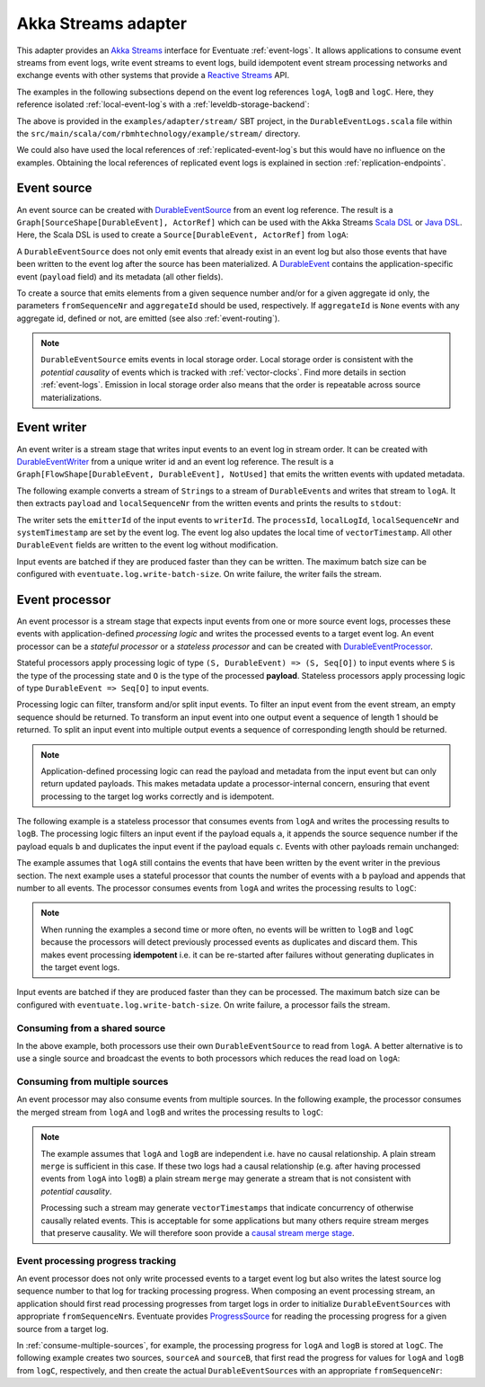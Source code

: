 .. _akka-streams-adapter:

Akka Streams adapter
--------------------

This adapter provides an `Akka Streams`_ interface for Eventuate :ref:`event-logs`.
It allows applications to consume event streams from event logs, write event streams to event logs, build idempotent
event stream processing networks and exchange events with other systems that provide a `Reactive Streams`_ API.

The examples in the following subsections depend on the event log references ``logA``, ``logB`` and ``logC``.
Here, they reference isolated :ref:`local-event-log`\ s with a :ref:`leveldb-storage-backend`:

.. includecode:: ../../../examples/adapter/stream/src/main/scala/com/rbmhtechnology/example/stream/DurableEventLogs.scala
   :snippet: durable-event-logs

The above is provided in the ``examples/adapter/stream/`` SBT project, in the ``DurableEventLogs.scala`` file within
the ``src/main/scala/com/rbmhtechnology/example/stream/`` directory.

We could also have used the local references of :ref:`replicated-event-log`\ s but this would have no influence on the examples.
Obtaining the local references of replicated event logs is explained in section :ref:`replication-endpoints`.

.. _event-source:

Event source
~~~~~~~~~~~~
An event source can be created with DurableEventSource_ from an event log reference.
The result is a ``Graph[SourceShape[DurableEvent], ActorRef]`` which can be used with the Akka Streams `Scala DSL`_ or `Java DSL`_.
Here, the Scala DSL is used to create a ``Source[DurableEvent, ActorRef]`` from ``logA``:

.. includecode:: ../../../examples/adapter/stream/src/main/scala/com/rbmhtechnology/example/stream/DurableEventSourceExample.scala
   :snippet: durable-event-source-1

A ``DurableEventSource`` does not only emit events that already exist in an event log but also those events that have
been written to the event log after the source has been materialized.
A DurableEvent_ contains the application-specific event (``payload`` field) and its metadata (all other fields).

To create a source that emits elements from a given sequence number and/or for a given aggregate id only,
the parameters ``fromSequenceNr`` and ``aggregateId`` should be used, respectively.
If ``aggregateId`` is ``None`` events with any aggregate id, defined or not, are emitted (see also :ref:`event-routing`).

.. includecode:: ../../../examples/adapter/stream/src/main/scala/com/rbmhtechnology/example/stream/DurableEventSourceExample.scala
   :snippet: durable-event-source-2

.. note::
   ``DurableEventSource`` emits events in local storage order.
   Local storage order is consistent with the *potential causality* of events which is tracked with :ref:`vector-clocks`.
   Find more details in section :ref:`event-logs`.
   Emission in local storage order also means that the order is repeatable across source materializations.

.. _event-writer:

Event writer
~~~~~~~~~~~~
An event writer is a stream stage that writes input events to an event log in stream order.
It can be created with DurableEventWriter_ from a unique writer id and an event log reference.
The result is a ``Graph[FlowShape[DurableEvent, DurableEvent], NotUsed]`` that emits the written events with updated metadata.

The following example converts a stream of ``String``\ s to a stream of ``DurableEvent``\ s and writes that stream to ``logA``.
It then extracts ``payload`` and ``localSequenceNr`` from the written events and prints the results to ``stdout``:

.. includecode:: ../../../examples/adapter/stream/src/main/scala/com/rbmhtechnology/example/stream/DurableEventWriterExample.scala
   :snippet: durable-event-writer

The writer sets the ``emitterId`` of the input events to ``writerId``.
The ``processId``, ``localLogId``, ``localSequenceNr`` and ``systemTimestamp`` are set by the event log.
The event log also updates the local time of ``vectorTimestamp``.
All other ``DurableEvent`` fields are written to the event log without modification.

Input events are batched if they are produced faster than they can be written.
The maximum batch size can be configured with ``eventuate.log.write-batch-size``.
On write failure, the writer fails the stream.

.. _event-processor:

Event processor
~~~~~~~~~~~~~~~
An event processor is a stream stage that expects input events from one or more source event logs, processes these events
with application-defined *processing logic* and writes the processed events to a target event log.
An event processor can be a *stateful processor* or a *stateless processor* and can be created with DurableEventProcessor_.

Stateful processors apply processing logic of type ``(S, DurableEvent) => (S, Seq[O])`` to input events where ``S`` is
the type of the processing state and ``O`` is the type of the processed **payload**. Stateless processors apply processing
logic of type ``DurableEvent => Seq[O]`` to input events.

Processing logic can filter, transform and/or split input events.
To filter an input event from the event stream, an empty sequence should be returned.
To transform an input event into one output event a sequence of length 1 should be returned.
To split an input event into multiple output events a sequence of corresponding length should be returned.

.. note::
   Application-defined processing logic can read the payload and metadata from the input event but can only return updated payloads.
   This makes metadata update a processor-internal concern, ensuring that event processing to the target log works correctly and is idempotent.

The following example is a stateless processor that consumes events from ``logA`` and writes the processing results to ``logB``.
The processing logic filters an input event if the payload equals ``a``, it appends the source sequence number if the
payload equals ``b`` and duplicates the input event if the payload equals ``c``.
Events with other payloads remain unchanged:

.. includecode:: ../../../examples/adapter/stream/src/main/scala/com/rbmhtechnology/example/stream/DurableEventProcessorExample.scala
   :snippet: durable-event-processor-stateless

The example assumes that ``logA`` still contains the events that have been written by the event writer in the previous section.
The next example uses a stateful processor that counts the number of events with a ``b`` payload and appends that number to all events.
The processor consumes events from ``logA`` and writes the processing results to ``logC``:

.. includecode:: ../../../examples/adapter/stream/src/main/scala/com/rbmhtechnology/example/stream/DurableEventProcessorExample.scala
   :snippet: durable-event-processor-stateful

.. note::
   When running the examples a second time or more often, no events will be written to ``logB`` and ``logC`` because the
   processors will detect previously processed events as duplicates and discard them.
   This makes event processing **idempotent** i.e. it can be re-started after failures without generating duplicates in the target event logs.

Input events are batched if they are produced faster than they can be processed.
The maximum batch size can be configured with ``eventuate.log.write-batch-size``.
On write failure, a processor fails the stream.

Consuming from a shared source
^^^^^^^^^^^^^^^^^^^^^^^^^^^^^^
In the above example, both processors use their own ``DurableEventSource`` to read from ``logA``.
A better alternative is to use a single source and broadcast the events to both processors which reduces the read load on ``logA``:

.. includecode:: ../../../examples/adapter/stream/src/main/scala/com/rbmhtechnology/example/stream/DurableEventProcessorExample.scala
   :snippet: durable-event-processor-shared-source

.. _consume-multiple-sources:

Consuming from multiple sources
^^^^^^^^^^^^^^^^^^^^^^^^^^^^^^^
An event processor may also consume events from multiple sources.
In the following example, the processor consumes the merged stream from ``logA`` and ``logB`` and writes the processing results to ``logC``:

.. includecode:: ../../../examples/adapter/stream/src/main/scala/com/rbmhtechnology/example/stream/DurableEventProcessorExample.scala
   :snippet: durable-event-processor-multiple-sources

.. note::
   The example assumes that ``logA`` and ``logB`` are independent i.e. have no causal relationship.
   A plain stream ``merge`` is sufficient in this case.
   If these two logs had a causal relationship (e.g. after having processed events from ``logA`` into ``logB``)
   a plain stream ``merge`` may generate a stream that is not consistent with *potential causality*.

   Processing such a stream may generate ``vectorTimestamps`` that indicate concurrency of otherwise causally related events.
   This is acceptable for some applications but many others require stream merges that preserve causality.
   We will therefore soon provide a `causal stream merge stage`_.

Event processing progress tracking
^^^^^^^^^^^^^^^^^^^^^^^^^^^^^^^^^^
An event processor does not only write processed events to a target event log but also writes the latest source log
sequence number to that log for tracking processing progress.
When composing an event processing stream, an application should first read processing progresses from target logs in
order to initialize ``DurableEventSource``\ s with appropriate ``fromSequenceNr``\ s.
Eventuate provides ProgressSource_ for reading the processing progress for a given source from a target log.

In :ref:`consume-multiple-sources`, for example, the processing progress for ``logA`` and ``logB`` is stored at ``logC``.
The following example creates two sources, ``sourceA`` and ``sourceB``, that first read the progress for values for
``logA`` and ``logB`` from ``logC``, respectively, and then create the actual ``DurableEventSource``\ s with an appropriate ``fromSequenceNr``:

.. includecode:: ../../../examples/adapter/stream/src/main/scala/com/rbmhtechnology/example/stream/ProgressSourceExample.scala
   :snippet: progress-source

.. _Akka Streams: http://doc.akka.io/docs/akka/2.4/scala/stream/index.html
.. _Reactive Streams: http://www.reactive-streams.org/

.. _Scala DSL: http://doc.akka.io/api/akka/2.4/#akka.stream.scaladsl.package
.. _Java DSL: http://doc.akka.io/api/akka/2.4/#akka.stream.javadsl.package

.. _DurableEvent: ../latest/api/index.html#com.rbmhtechnology.eventuate.DurableEvent
.. _DurableEventSource: ../latest/api/index.html#com.rbmhtechnology.eventuate.adapter.stream.DurableEventSource$
.. _DurableEventWriter: ../latest/api/index.html#com.rbmhtechnology.eventuate.adapter.stream.DurableEventWriter$
.. _DurableEventProcessor: ../latest/api/index.html#com.rbmhtechnology.eventuate.adapter.stream.DurableEventProcessor$
.. _ProgressSource: ../latest/api/index.html#com.rbmhtechnology.eventuate.adapter.stream.ProgressSource$

.. _causal stream merge stage: https://github.com/RBMHTechnology/eventuate/issues/342
